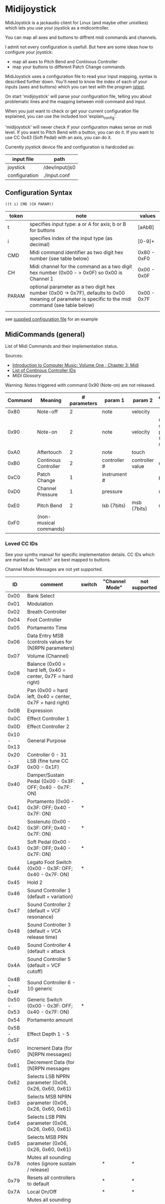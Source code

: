 * Midijoystick


 MidiJoystick is a jackaudio client for Linux (and maybe other unixlikes) which lets you use your joystick as a midicontroller.

 You can map all axes and buttons to diffrent midi commands and channels.
 
 I admit not every configuration is usefull. But here are some ideas how to configure your joystick:
 * map all axes to Pitch Bend and Continous Controller
 * map your buttons to different Patch Change commands

 MidiJoystick uses a configuration file to read your input mapping, syntax is described further down.
 You'll need to know the index of each of your inputs (axes and buttons) which you can test with 
 the program [[http://linux.die.net/man/1/jstest][jstest]].
 
 On start 'midijoystick' will parse your configuration file, telling you about problematic lines 
 and the mapping between midi command and input.

 When you just want to check or get your current configuration file explained, you can use the 
 included tool 'explain_config'.
  
 
 'midijoystick' will never check if your configuration makes sense on midi level. If you want to Pitch Bend with a button, you can do it.
 If you want to use CC 0x43 (Soft Pedal) with an axis, you can do it.
 

 Currently joystick device file and configuration is hardcoded as:

 | input file    | path           |
 |---------------+----------------|
 | joystick      | /dev/input/js0 |
 | configuration | ./input.conf   |

** Configuration Syntax


~((t i) CMD (CH PARAM))~

| token | note                                                                                                                                                  | values      |
|-------+-------------------------------------------------------------------------------------------------------------------------------------------------------+-------------|
| t     | specifies input type: a or A for axis; b or B for buttons                                                                                             | [aAbB]      |
| i     | specifies index of the input type (as decimal)                                                                                                        | [0-9]+      |
| CMD   | Midi command identifier as two digit hex number (see table below)                                                                                     | 0x80 - 0xF0 |
| CH    | Midi channel for the command as a two digit hex number (0x00 - > 0x0F) so 0x00 is Channel 1                                                           | 0x00 - 0x0F |
| PARAM | optional parameter as a two digit hex number (0x00 -> 0x7F),  defaults to 0x00 meaning of parameter is specific to the midi command (see table below) | 0x00 - 0x7F |
|       |                                                                                                                                                       |             |

 see [[./input.conf][supplied configuration file]] for an example 

** MidiCommands (general)

  
 List of Midi Commands and their implementation status.

 Sources:
 - [[http://www.indiana.edu/~emusic/etext/MIDI/chapter3_MIDI.shtml][Introduction to Computer Music: Volume One ; Chapter 3: Midi]]
 - [[http://nickfever.com/music/midi-cc-list][List of Continous Controller IDs]]
 - [[www.2writers.com/eddie/MidiGlossary.htm][MIDI Glossary]]


 Warning: Notes triggered with command 0x90 (Note-on) are not released.
 

 | Command | Meaning                | # parameters | param 1      | param 2          | configuration param                                    | implemented |
 |---------+------------------------+--------------+--------------+------------------+--------------------------------------------------------+-------------|
 |    0x80 | Note-off               |            2 | note         | velocity         |                                                        | no          |
 |    0x90 | Note-on                |            2 | note         | velocity         | note for input center position (defaults to note 0x40) | poorly      |
 |    0xA0 | Aftertouch             |            2 | note         | touch            |                                                        | no          |
 |    0xB0 | Continous Controller   |            2 | controller # | controller value | controller #                                           | yes         |
 |    0xC0 | Patch Change           |            1 | instrument # |                  | patch number                                           | yes         |
 |    0xD0 | Channel Pressure       |            1 | pressure     |                  | not used                                               | yes         |
 |    0xE0 | Pitch Bend             |            2 | lsb (7bits)  | msb (7bits)      | not used                                               | yes         |
 |    0xF0 | (non-musical commands) |              |              |                  |                                                        | no          |


*** Loved CC IDs

 See your synths manual for specific implementation details.
 CC IDs which are marked as "switch" are best mapped to buttons.

 Channel Mode Messages are not yet supported.

 |          ID | comment                                                      | switch | "Channel Mode" | not supported |
 |-------------+--------------------------------------------------------------+--------+----------------+---------------|
 |-------------+--------------------------------------------------------------+--------+----------------+---------------|
 |        0x00 | Bank Select                                                  |        |                |               |
 |        0x01 | Modulation                                                   |        |                |               |
 |        0x02 | Breath Controller                                            |        |                |               |
 |-------------+--------------------------------------------------------------+--------+----------------+---------------|
 |        0x04 | Foot Controller                                              |        |                |               |
 |        0x05 | Portamento Time                                              |        |                |               |
 |        0x06 | Data Entry MSB (controls values for [N]RPN parameters)       |        |                |               |
 |        0x07 | Volume (Channel)                                             |        |                |               |
 |        0x08 | Balance (0x00 = hard left, 0x40 = center, 0x7F = hard right) |        |                |               |
 |-------------+--------------------------------------------------------------+--------+----------------+---------------|
 |        0x0A | Pan (0x00 = hard left, 0x40 = center, 0x7F = hard right)     |        |                |               |
 |        0x0B | Expression                                                   |        |                |               |
 |        0x0C | Effect Controller 1                                          |        |                |               |
 |        0x0D | Effect Controller 2                                          |        |                |               |
 |-------------+--------------------------------------------------------------+--------+----------------+---------------|
 | 0x10 - 0x13 | General Purpose                                              |        |                |               |
 |-------------+--------------------------------------------------------------+--------+----------------+---------------|
 | 0x20 - 0x3F | Controller 0 - 31 LSB (fine tune CC 0x00 - 0x1F)             |        |                |               |
 |        0x40 | Damper/Sustain Pedal (0x00 - 0x3F: OFF; 0x40 - 0x7F: ON)     | *      |                |               |
 |        0x41 | Portamento           (0x00 - 0x3F: OFF; 0x40 - 0x7F: ON)     | *      |                |               |
 |        0x42 | Sostenuto            (0x00 - 0x3F: OFF; 0x40 - 0x7F: ON)     | *      |                |               |
 |        0x43 | Soft Pedal           (0x00 - 0x3F: OFF; 0x40 - 0x7F: ON)     | *      |                |               |
 |        0x44 | Legato Foot Switch   (0x00 - 0x3F: OFF; 0x40 - 0x7F: ON)     | *      |                |               |
 |        0x45 | Hold 2                                                       |        |                |               |
 |        0x46 | Sound Controller 1 (default = variation)                     |        |                |               |
 |        0x47 | Sound Controller 2 (default = VCF resonance)                 |        |                |               |
 |        0x48 | Sound Controller 3 (default = VCA release time)              |        |                |               |
 |        0x49 | Sound Controller 4 (default = attack                         |        |                |               |
 |        0x4A | Sound Controller 5 (default = VCF cutoff)                    |        |                |               |
 | 0x4B - 0x4F | Sound Controller 6 - 10  generic                             |        |                |               |
 | 0x50 - 0x53 | Generic Switch       (0x00 - 0x3F: OFF; 0x40 - 0x7F: ON)     | *      |                |               |
 |        0x54 | Portamento amount                                            |        |                |               |
 |-------------+--------------------------------------------------------------+--------+----------------+---------------|
 | 0x5B - 0x5F | Effect Depth 1 - 5                                           |        |                |               |
 |        0x60 | Increment Data (for [N]RPN messages)                         |        |                |               |
 |        0x61 | Decrement Data (for [N]RPN messages                          |        |                |               |
 |        0x62 | Selects LSB NPRN parameter (0x06, 0x26, 0x60, 0x61)          |        |                |               |
 |        0x63 | Selects MSB NPRN parameter (0x06, 0x26, 0x60, 0x61)          |        |                |               |
 |        0x64 | Selects LSB  PRN parameter (0x06, 0x26, 0x60, 0x61)          |        |                |               |
 |        0x65 | Selects MSB  PRN parameter (0x06, 0x26, 0x60, 0x61)          |        |                |               |
 |-------------+--------------------------------------------------------------+--------+----------------+---------------|
 |        0x78 | Mutes all sounding notes (ignore sustain / release)          |        | *              | *             |
 |        0x79 | Resets all controllers to default                            |        | *              | *             |
 |        0x7A | Local On/Off                                                 |        | *              | *             |
 |        0x7B | Mutes all sounding notes (respects sustain / release)        |        | *              | *             |
 |        0x7C | Omni Mode OFF                                                |        | *              | *             |
 |        0x7D | Omni Mode On                                                 |        | *              | *             |
 |        0x7E | Mono Mode                                                    |        | *              | *             |
 |        0x7F | Poly Mode                                                    |        | *              | *             |

 Undefined MIDI CCs:

 These CC IDs are not defined, but may be used by your synth. See your manual as always.
 
 0x03; 0x09; 0x0E; 0x0F; 0x14 - 0x1F; 0x55 - 0x5C; 0x66 - 0x77;
 

*** System Commands

**** System Common Commands

 Currently there are no plans to support System Common Commands (not including 0xF7 aka EOX aka End of system exclusive message).

**** System Realtime Commands (NOT YET SUPPORTED)

 |  CMD | Description                                 | gona implement? |
 |------+---------------------------------------------+-----------------|
 | 0xF8 | Timing Clock                                | nope            |
 | 0xFA | Start (from beginning of song)              | yup             |
 | 0xFB | Continue (from current position)            | yup             |
 | 0xFC | Stop                                        | yup             |
 | 0xFE | Active Sensing                              | nope            |
 | 0xFF | Systen Reset (back to state after power on) | yup             |
 
 configuration example:

 System reset on button 1
 ~((b 1) (0xFF))~

**** SysEx Commands (NOT YET SUPPORTED)

 Structure of System Exclusive Commands on byte level.

 Please consult your synths manual for more information.
 
***** General:
 
 |    0 |  1 | 2 ...n -1          |    n |
 |------+----+--------------------+------|
 | 0xF0 | ID | data (0x00 - 0x7F) | 0xF7 |


***** Roland:
 
 |    0 |              1 |         2 |        3 |                            4 | 5 ...7     | 8 ... n -2                   | n -1     |    n |
 |------+----------------+-----------+----------+------------------------------+------------+------------------------------+----------+------|
 | 0xF0 | manufacture id | device id | model id | 0x12 (send) / 0x11 (receive) | start addr | data (send) / size (receive) | checksum | 0xF7 |
 |      |                |           |          |                              |            |                              |          |      |
 
 Calculating Roland checksum:

#+BEGIN_SRC python
  ck_sum = 0
  for byte in sysex:
      ck_sum += byte
      ck_sum = ck_sum % 128
  ck_sum = 128 - ck_sum
#+END_SRC

** TODOs

- TODO Support Channel Mode Messages fully
- TODO Support System Realtime Messages (Start, Stop, Reset )
- TODO SysEx messages support (eg: support bigger parameters)
- TODO bind multiple midi commands to one input (should result in better support for 0x80 / 0x90 )
- TODO allow to give joystick / configuration as commandline arguments
- TODO allow to configure midi value emitted when button is pressed (instead of hardcoded 0x7F)
- TODO allow to configure deadzone per axis (instead of hardcoded -/+4000)
- TODO allow to configure max values per axis (e.g. clip on -/+6000)
- TODO _maybe_ find a way to configure buttons as mod keys for axis events (e.g. axis mapped to Pitch Bend, hold a button and axis now emits CC )



** How to build

 ~$ make all~

 will build:
 - midijoystick:    main program
 - explain_config:  tool for configuration checking
 - config.pdf:      nice picture of configuration parser statemachine

 Dependencies:
 - jackaudioserver
 - ragel
 
 Optional dependencies:
 - graphwiz
 
 
 Configuration parsing is made with [[http://www.colm.net/open-source/ragel/][Ragel]] (a state machine compiler).
 Ragel compiles to a regular c source code file but can generate *.dot files for [[http://www.graphviz.org/][Graphviz]] too.
 The output files of Ragel are included in this repository, so you shouldn't need it.
 

** Additional Notes

 The joystick api maps axes values to a int16_t (positive and negative) range. While midi data bytes range from 0x00 to 0x7F.
 So we're mapping the axis values to uint16_t and then to the midi data range (0x00 - 0x7F), thus a axis value of 0x00 is a midi
 value of 0x40. An axis value of 0x00 occures when the axis controler is at center position.

 Buttons emit midi values of 0x7F when pressed and 0x00 when released, so their usefullness is subpar as for example
 mapping a button to Note-on would make not much sense.
 

** Source Code Map

  currently midijoystick.o gets created by copying main.o , that's ugly and i should change that 

 | file(s)               | comments                                               |
 |-----------------------+--------------------------------------------------------|
 | explain_config.c      | tool to check configuration                            |
 | main.c                | main program                                           |
 | config.{rl,c,dot,pdf} | all about configuration file parsing                   |
 | joystick.{c,h}        | for talking with the joystick device file              |
 | midijack.{c,h}        | for talking with jackaudio server                      |
 | midiprotocol.{c,h}    | this knows how midi msgs look like on the nibble level |
 | mapping.{c,h}         | glue code between midiprotocol and config              |


** minor thoughts

 - One design goal is to minimize heap allocation


** License

 [[./LICENSE][MIT]]
